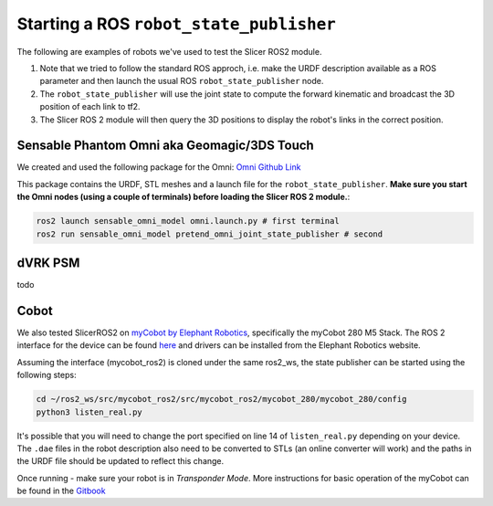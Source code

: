 """"""""""""""""""""""""""""""""""""""""
Starting a ROS ``robot_state_publisher``
""""""""""""""""""""""""""""""""""""""""


The following are examples of robots we've used to test the Slicer ROS2 module. 

1. Note that we tried to follow the standard ROS approch, i.e. make the URDF description available as a ROS parameter and then launch the usual ROS ``robot_state_publisher`` node.  
2. The ``robot_state_publisher`` will use the joint state to compute the forward kinematic and broadcast the 3D position of each link to tf2.  
3. The Slicer ROS 2 module will then query the 3D positions to display the robot's links in the correct position. 

============================================
Sensable Phantom Omni aka Geomagic/3DS Touch
============================================

We created and used the following package for the Omni: `Omni Github Link <https://github.com/jhu-saw/ros2_sensable_omni_model>`_ 

This package contains the URDF, STL meshes and a launch file for the ``robot_state_publisher``. 
**Make sure you start the Omni nodes (using a couple of terminals) before loading the Slicer ROS 2 module.**:

.. code-block:: bash

    ros2 launch sensable_omni_model omni.launch.py # first terminal
    ros2 run sensable_omni_model pretend_omni_joint_state_publisher # second 

=========
dVRK PSM
=========

todo

======
Cobot
======

We also tested SlicerROS2 on `myCobot by Elephant Robotics <https://www.elephantrobotics.com/en/mycobot-en/>`_, specifically the myCobot 280 M5 Stack. 
The ROS 2 interface for the device can be found `here <https://github.com/elephantrobotics/mycobot_ros2>`_ 
and drivers can be installed from the Elephant Robotics website. 

Assuming the interface (mycobot_ros2) is cloned under the same ros2_ws, the state publisher can be started using the following steps: 

.. code-block:: bash

    cd ~/ros2_ws/src/mycobot_ros2/src/mycobot_ros2/mycobot_280/mycobot_280/config
    python3 listen_real.py


It's possible that you will need to change the port specified on line 14 of ``listen_real.py`` depending on your device.
The ``.dae`` files in the robot description also need to be converted to STLs (an online converter will work) and 
the paths in the URDF file should be updated to reflect this change. 

Once running - make sure your robot is in *Transponder Mode*. More instructions for basic operation of the myCobot can be found in the 
`Gitbook <https://docs.elephantrobotics.com/docs/gitbook-en/2-serialproduct/2.1-280/2.1-280.html>`_
